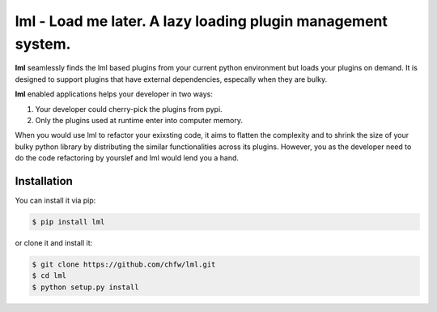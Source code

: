 ================================================================================
lml - Load me later. A lazy loading plugin management system.
================================================================================

.. image:: https://api.travis-ci.org/chfw/lml.svg?branch=master
   :target: http://travis-ci.org/chfw/lml

.. image:: https://codecov.io/github/chfw/lml/coverage.png
    :target: https://codecov.io/github/chfw/lml

.. image:: https://readthedocs.org/projects/lml/badge/?version=latest
   :target: http://lml.readthedocs.org/en/latest/

**lml** seamlessly finds the lml based plugins from your current python
environment but loads your plugins on demand. It is designed to support
plugins that have external dependencies, especally when they are bulky.

**lml** enabled applications helps your developer in two ways:

#. Your developer could cherry-pick the plugins from pypi.
#. Only the plugins used at runtime enter into computer memory.

When you would use lml to refactor your exixsting code, it aims to flatten the
complexity and to shrink the size of your bulky python library by
distributing the similar functionalities across
its plugins. However, you as the developer need to do the code refactoring by
yourslef and lml would lend you a hand.

   

Installation
================================================================================

You can install it via pip:

.. code-block:: bash

    $ pip install lml


or clone it and install it:

.. code-block:: bash

    $ git clone https://github.com/chfw/lml.git
    $ cd lml
    $ python setup.py install

